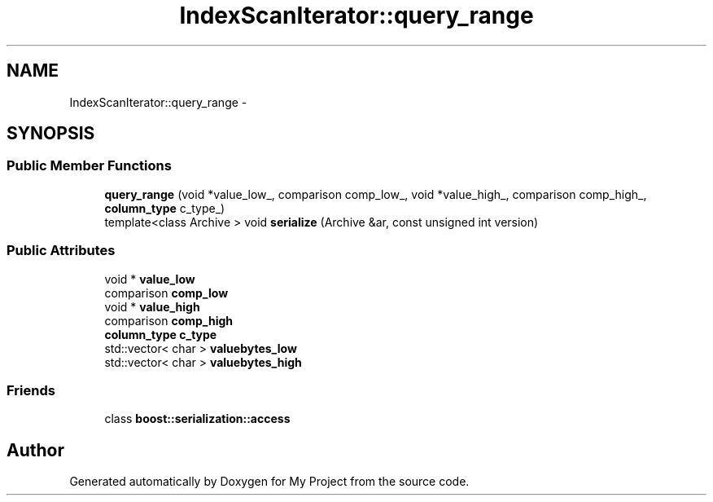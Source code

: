 .TH "IndexScanIterator::query_range" 3 "Fri Oct 9 2015" "My Project" \" -*- nroff -*-
.ad l
.nh
.SH NAME
IndexScanIterator::query_range \- 
.SH SYNOPSIS
.br
.PP
.SS "Public Member Functions"

.in +1c
.ti -1c
.RI "\fBquery_range\fP (void *value_low_, comparison comp_low_, void *value_high_, comparison comp_high_, \fBcolumn_type\fP c_type_)"
.br
.ti -1c
.RI "template<class Archive > void \fBserialize\fP (Archive &ar, const unsigned int version)"
.br
.in -1c
.SS "Public Attributes"

.in +1c
.ti -1c
.RI "void * \fBvalue_low\fP"
.br
.ti -1c
.RI "comparison \fBcomp_low\fP"
.br
.ti -1c
.RI "void * \fBvalue_high\fP"
.br
.ti -1c
.RI "comparison \fBcomp_high\fP"
.br
.ti -1c
.RI "\fBcolumn_type\fP \fBc_type\fP"
.br
.ti -1c
.RI "std::vector< char > \fBvaluebytes_low\fP"
.br
.ti -1c
.RI "std::vector< char > \fBvaluebytes_high\fP"
.br
.in -1c
.SS "Friends"

.in +1c
.ti -1c
.RI "class \fBboost::serialization::access\fP"
.br
.in -1c

.SH "Author"
.PP 
Generated automatically by Doxygen for My Project from the source code\&.

